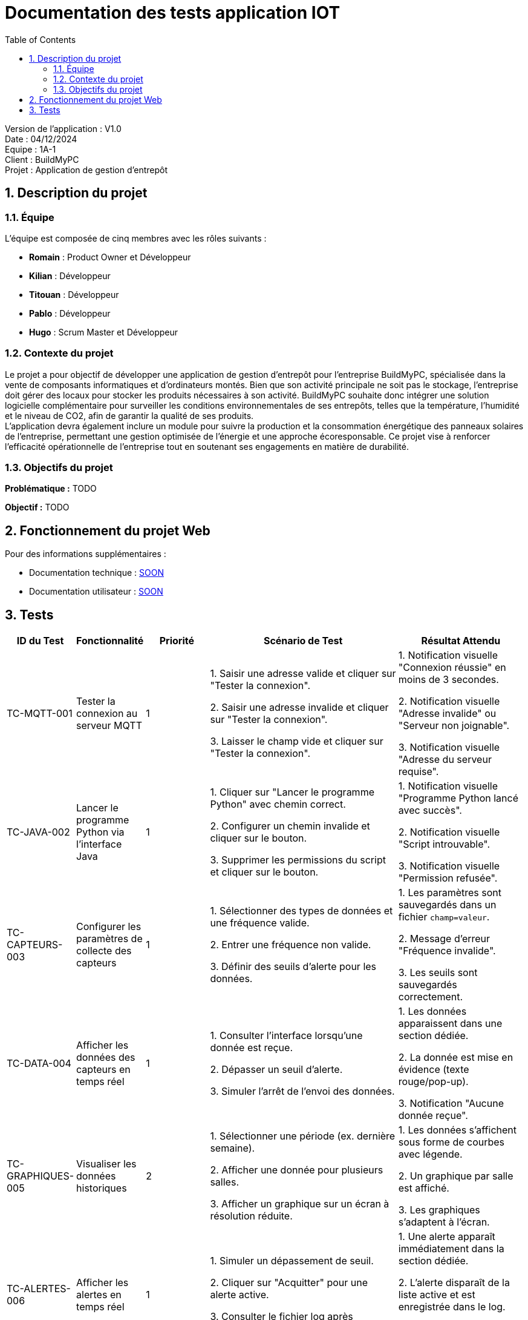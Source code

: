 = Documentation des tests application IOT
:icons: font
:models: models
:experimental:
:incremental:
:numbered:
:toc: macro
:window: _blank
:correction!:

toc::[]

Version de l'application : V1.0 +
Date : 04/12/2024 +
Equipe : 1A-1 +
Client : BuildMyPC +
Projet : Application de gestion d'entrepôt +

== Description du projet

=== Équipe

L'équipe est composée de cinq membres avec les rôles suivants :

- *Romain* : Product Owner et Développeur
- *Kilian* : Développeur
- *Titouan* : Développeur
- *Pablo* : Développeur
- *Hugo* : Scrum Master et Développeur

=== Contexte du projet

Le projet a pour objectif de développer une application de gestion d’entrepôt pour l’entreprise BuildMyPC, spécialisée dans la vente de composants informatiques et d’ordinateurs montés. Bien que son activité principale ne soit pas le stockage, l’entreprise doit gérer des locaux pour stocker les produits nécessaires à son activité. BuildMyPC souhaite donc intégrer une solution logicielle complémentaire pour surveiller les conditions environnementales de ses entrepôts, telles que la température, l'humidité et le niveau de CO2, afin de garantir la qualité de ses produits. + 
L'application devra également inclure un module pour suivre la production et la consommation énergétique des panneaux solaires de l'entreprise, permettant une gestion optimisée de l’énergie et une approche écoresponsable. Ce projet vise à renforcer l'efficacité opérationnelle de l’entreprise tout en soutenant ses engagements en matière de durabilité.

=== Objectifs du projet

**Problématique :**  
TODO

**Objectif :**  
TODO

== Fonctionnement du projet Web

Pour des informations supplémentaires :

- Documentation technique : link:documentation_technique_web.adoc[SOON]
- Documentation utilisateur : link:documentation_utilisateur_web.adoc[SOON]

== Tests

[cols="1,1,1,3,2", options="header"]
|===
|ID du Test |Fonctionnalité |Priorité |Scénario de Test |Résultat Attendu

|TC-MQTT-001 |Tester la connexion au serveur MQTT |1 
|1. Saisir une adresse valide et cliquer sur "Tester la connexion". +

2. Saisir une adresse invalide et cliquer sur "Tester la connexion". +

3. Laisser le champ vide et cliquer sur "Tester la connexion". +

|1. Notification visuelle "Connexion réussie" en moins de 3 secondes. +

2. Notification visuelle "Adresse invalide" ou "Serveur non joignable". +

3. Notification visuelle "Adresse du serveur requise". +

|TC-JAVA-002 |Lancer le programme Python via l'interface Java |1 
|1. Cliquer sur "Lancer le programme Python" avec chemin correct. +

2. Configurer un chemin invalide et cliquer sur le bouton. +

3. Supprimer les permissions du script et cliquer sur le bouton. +

|1. Notification visuelle "Programme Python lancé avec succès". +

2. Notification visuelle "Script introuvable". +

3. Notification visuelle "Permission refusée". +

|TC-CAPTEURS-003 |Configurer les paramètres de collecte des capteurs |1 
|1. Sélectionner des types de données et une fréquence valide. +

2. Entrer une fréquence non valide. +

3. Définir des seuils d’alerte pour les données. +

|1. Les paramètres sont sauvegardés dans un fichier `champ=valeur`. +

2. Message d’erreur "Fréquence invalide". +

3. Les seuils sont sauvegardés correctement. +

|TC-DATA-004 |Afficher les données des capteurs en temps réel |1 
|1. Consulter l’interface lorsqu'une donnée est reçue. +

2. Dépasser un seuil d’alerte. +

3. Simuler l'arrêt de l'envoi des données. +

|1. Les données apparaissent dans une section dédiée. +

2. La donnée est mise en évidence (texte rouge/pop-up). +

3. Notification "Aucune donnée reçue". +

|TC-GRAPHIQUES-005 |Visualiser les données historiques |2 
|1. Sélectionner une période (ex. dernière semaine). +

2. Afficher une donnée pour plusieurs salles. +

3. Afficher un graphique sur un écran à résolution réduite. +

|1. Les données s'affichent sous forme de courbes avec légende. +

2. Un graphique par salle est affiché. +

3. Les graphiques s'adaptent à l'écran. +

|TC-ALERTES-006 |Afficher les alertes en temps réel |1 
|1. Simuler un dépassement de seuil. +

2. Cliquer sur "Acquitter" pour une alerte active. +

3. Consulter le fichier log après plusieurs alertes. + 

|1. Une alerte apparaît immédiatement dans la section dédiée. +

2. L’alerte disparaît de la liste active et est enregistrée dans le log. +

3. Toutes les alertes sont horodatées et enregistrées. +

|===

